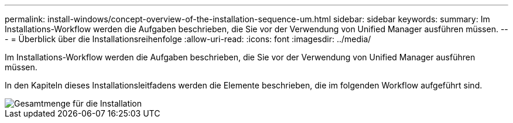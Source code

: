 ---
permalink: install-windows/concept-overview-of-the-installation-sequence-um.html 
sidebar: sidebar 
keywords:  
summary: Im Installations-Workflow werden die Aufgaben beschrieben, die Sie vor der Verwendung von Unified Manager ausführen müssen. 
---
= Überblick über die Installationsreihenfolge
:allow-uri-read: 
:icons: font
:imagesdir: ../media/


[role="lead"]
Im Installations-Workflow werden die Aufgaben beschrieben, die Sie vor der Verwendung von Unified Manager ausführen müssen.

In den Kapiteln dieses Installationsleitfadens werden die Elemente beschrieben, die im folgenden Workflow aufgeführt sind.

image::../media/overall-um-install-flow.png[Gesamtmenge für die Installation]
